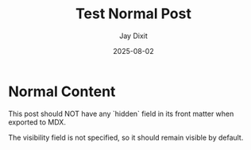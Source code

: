 #+TITLE: Test Normal Post
#+AUTHOR: Jay Dixit
#+DATE: 2025-08-02
#+EXCERPT: Testing normal visibility (no hidden flag)
#+DESTINATION_FOLDER: jaydocs

* Normal Content

This post should NOT have any `hidden` field in its front matter when exported to MDX.

The visibility field is not specified, so it should remain visible by default.